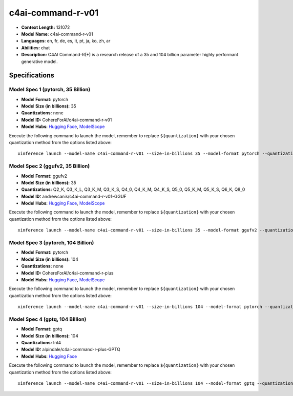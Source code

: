 .. _models_llm_c4ai-command-r-v01:

========================================
c4ai-command-r-v01
========================================

- **Context Length:** 131072
- **Model Name:** c4ai-command-r-v01
- **Languages:** en, fr, de, es, it, pt, ja, ko, zh, ar
- **Abilities:** chat
- **Description:** C4AI Command-R(+) is a research release of a 35 and 104 billion parameter highly performant generative model.

Specifications
^^^^^^^^^^^^^^


Model Spec 1 (pytorch, 35 Billion)
++++++++++++++++++++++++++++++++++++++++

- **Model Format:** pytorch
- **Model Size (in billions):** 35
- **Quantizations:** none
- **Model ID:** CohereForAI/c4ai-command-r-v01
- **Model Hubs**:  `Hugging Face <https://huggingface.co/CohereForAI/c4ai-command-r-v01>`__, `ModelScope <https://modelscope.cn/models/AI-ModelScope/c4ai-command-r-v01>`__

Execute the following command to launch the model, remember to replace ``${quantization}`` with your
chosen quantization method from the options listed above::

   xinference launch --model-name c4ai-command-r-v01 --size-in-billions 35 --model-format pytorch --quantization ${quantization}


Model Spec 2 (ggufv2, 35 Billion)
++++++++++++++++++++++++++++++++++++++++

- **Model Format:** ggufv2
- **Model Size (in billions):** 35
- **Quantizations:** Q2_K, Q3_K_L, Q3_K_M, Q3_K_S, Q4_0, Q4_K_M, Q4_K_S, Q5_0, Q5_K_M, Q5_K_S, Q6_K, Q8_0
- **Model ID:** andrewcanis/c4ai-command-r-v01-GGUF
- **Model Hubs**:  `Hugging Face <https://huggingface.co/andrewcanis/c4ai-command-r-v01-GGUF>`__, `ModelScope <https://modelscope.cn/models/mirror013/C4AI-Command-R-v01-GGUF>`__

Execute the following command to launch the model, remember to replace ``${quantization}`` with your
chosen quantization method from the options listed above::

   xinference launch --model-name c4ai-command-r-v01 --size-in-billions 35 --model-format ggufv2 --quantization ${quantization}


Model Spec 3 (pytorch, 104 Billion)
++++++++++++++++++++++++++++++++++++++++

- **Model Format:** pytorch
- **Model Size (in billions):** 104
- **Quantizations:** none
- **Model ID:** CohereForAI/c4ai-command-r-plus
- **Model Hubs**:  `Hugging Face <https://huggingface.co/CohereForAI/c4ai-command-r-plus>`__, `ModelScope <https://modelscope.cn/models/AI-ModelScope/c4ai-command-r-plus>`__

Execute the following command to launch the model, remember to replace ``${quantization}`` with your
chosen quantization method from the options listed above::

   xinference launch --model-name c4ai-command-r-v01 --size-in-billions 104 --model-format pytorch --quantization ${quantization}


Model Spec 4 (gptq, 104 Billion)
++++++++++++++++++++++++++++++++++++++++

- **Model Format:** gptq
- **Model Size (in billions):** 104
- **Quantizations:** Int4
- **Model ID:** alpindale/c4ai-command-r-plus-GPTQ
- **Model Hubs**:  `Hugging Face <https://huggingface.co/alpindale/c4ai-command-r-plus-GPTQ>`__

Execute the following command to launch the model, remember to replace ``${quantization}`` with your
chosen quantization method from the options listed above::

   xinference launch --model-name c4ai-command-r-v01 --size-in-billions 104 --model-format gptq --quantization ${quantization}

